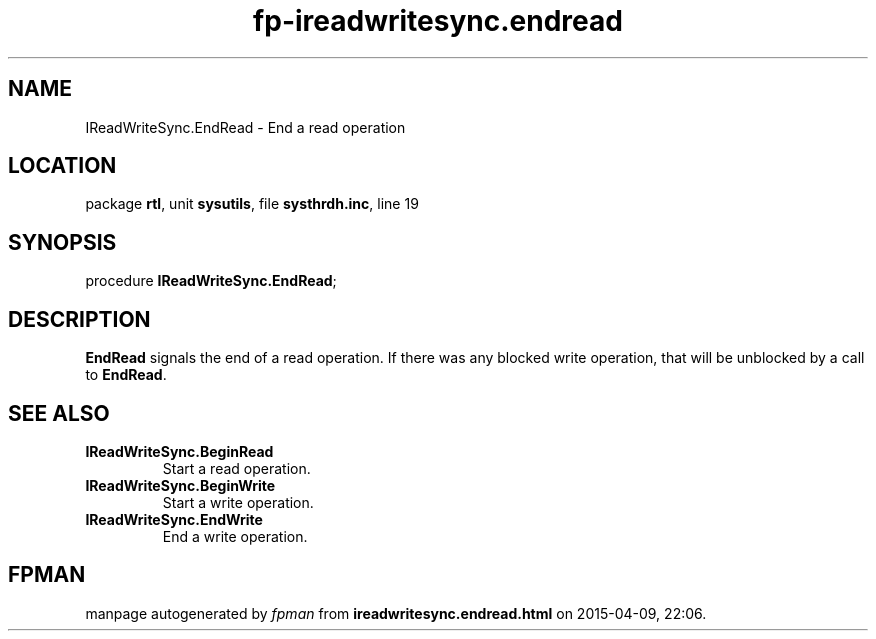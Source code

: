 .\" file autogenerated by fpman
.TH "fp-ireadwritesync.endread" 3 "2014-03-14" "fpman" "Free Pascal Programmer's Manual"
.SH NAME
IReadWriteSync.EndRead - End a read operation
.SH LOCATION
package \fBrtl\fR, unit \fBsysutils\fR, file \fBsysthrdh.inc\fR, line 19
.SH SYNOPSIS
procedure \fBIReadWriteSync.EndRead\fR;
.SH DESCRIPTION
\fBEndRead\fR signals the end of a read operation. If there was any blocked write operation, that will be unblocked by a call to \fBEndRead\fR.


.SH SEE ALSO
.TP
.B IReadWriteSync.BeginRead
Start a read operation.
.TP
.B IReadWriteSync.BeginWrite
Start a write operation.
.TP
.B IReadWriteSync.EndWrite
End a write operation.

.SH FPMAN
manpage autogenerated by \fIfpman\fR from \fBireadwritesync.endread.html\fR on 2015-04-09, 22:06.

